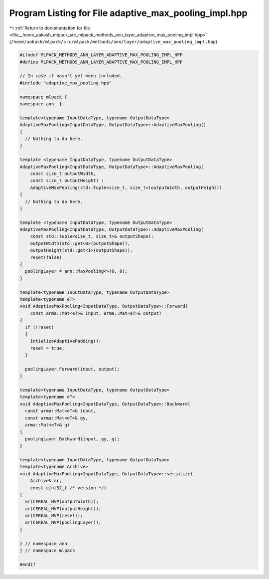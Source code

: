 
.. _program_listing_file__home_aakash_mlpack_src_mlpack_methods_ann_layer_adaptive_max_pooling_impl.hpp:

Program Listing for File adaptive_max_pooling_impl.hpp
======================================================

|exhale_lsh| :ref:`Return to documentation for file <file__home_aakash_mlpack_src_mlpack_methods_ann_layer_adaptive_max_pooling_impl.hpp>` (``/home/aakash/mlpack/src/mlpack/methods/ann/layer/adaptive_max_pooling_impl.hpp``)

.. |exhale_lsh| unicode:: U+021B0 .. UPWARDS ARROW WITH TIP LEFTWARDS

.. code-block:: cpp

   
   #ifndef MLPACK_METHODS_ANN_LAYER_ADAPTIVE_MAX_POOLING_IMPL_HPP
   #define MLPACK_METHODS_ANN_LAYER_ADAPTIVE_MAX_POOLING_IMPL_HPP
   
   // In case it hasn't yet been included.
   #include "adaptive_max_pooling.hpp"
   
   namespace mlpack {
   namespace ann  {
   
   template<typename InputDataType, typename OutputDataType>
   AdaptiveMaxPooling<InputDataType, OutputDataType>::AdaptiveMaxPooling()
   {
     // Nothing to do here.
   }
   
   template <typename InputDataType, typename OutputDataType>
   AdaptiveMaxPooling<InputDataType, OutputDataType>::AdaptiveMaxPooling(
       const size_t outputWidth,
       const size_t outputHeight) :
       AdaptiveMaxPooling(std::tuple<size_t, size_t>(outputWidth, outputHeight))
   {
     // Nothing to do here.
   }
   
   template <typename InputDataType, typename OutputDataType>
   AdaptiveMaxPooling<InputDataType, OutputDataType>::AdaptiveMaxPooling(
       const std::tuple<size_t, size_t>& outputShape):
       outputWidth(std::get<0>(outputShape)),
       outputHeight(std::get<1>(outputShape)),
       reset(false)
   {
     poolingLayer = ann::MaxPooling<>(0, 0);
   }
   
   template<typename InputDataType, typename OutputDataType>
   template<typename eT>
   void AdaptiveMaxPooling<InputDataType, OutputDataType>::Forward(
       const arma::Mat<eT>& input, arma::Mat<eT>& output)
   {
     if (!reset)
     {
       IntializeAdaptivePadding();
       reset = true;
     }
   
     poolingLayer.Forward(input, output);
   }
   
   template<typename InputDataType, typename OutputDataType>
   template<typename eT>
   void AdaptiveMaxPooling<InputDataType, OutputDataType>::Backward(
     const arma::Mat<eT>& input,
     const arma::Mat<eT>& gy,
     arma::Mat<eT>& g)
   {
     poolingLayer.Backward(input, gy, g);
   }
   
   template<typename InputDataType, typename OutputDataType>
   template<typename Archive>
   void AdaptiveMaxPooling<InputDataType, OutputDataType>::serialize(
       Archive& ar,
       const uint32_t /* version */)
   {
     ar(CEREAL_NVP(outputWidth));
     ar(CEREAL_NVP(outputHeight));
     ar(CEREAL_NVP(reset));
     ar(CEREAL_NVP(poolingLayer));
   }
   
   } // namespace ann
   } // namespace mlpack
   
   #endif
